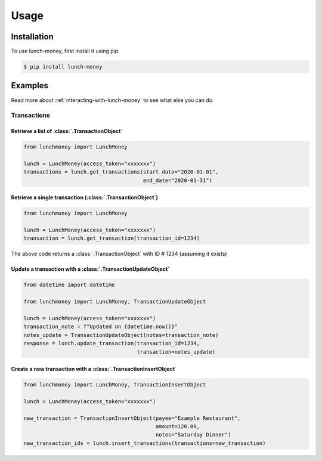 ##################
Usage
##################

******************
Installation
******************

To use lunch-money, first install it using pip:

.. code-block:: console

    $ pip install lunch-money

******************
Examples
******************

Read more about :ref:`interacting-with-lunch-money` to see what
else you can do.

Transactions
==================

Retrieve a list of :class:`.TransactionObject`
----------------------------------------------------------------------

.. code-block:: python

    from lunchmoney import LunchMoney

    lunch = LunchMoney(access_token="xxxxxxx")
    transactions = lunch.get_transactions(start_date="2020-01-01",
                                          end_date="2020-01-31")


Retrieve a single transaction (:class:`.TransactionObject`)
----------------------------------------------------------------------

.. code-block:: python

    from lunchmoney import LunchMoney

    lunch = LunchMoney(access_token="xxxxxxx")
    transaction = lunch.get_transaction(transaction_id=1234)


The above code returns a :class:`.TransactionObject` with ID # 1234 (assuming it exists)

Update a transaction with a :class:`.TransactionUpdateObject`
----------------------------------------------------------------------

.. code-block:: python

    from datetime import datetime

    from lunchmoney import LunchMoney, TransactionUpdateObject

    lunch = LunchMoney(access_token="xxxxxxx")
    transaction_note = f"Updated on {datetime.now()}"
    notes_update = TransactionUpdateObject(notes=transaction_note)
    response = lunch.update_transaction(transaction_id=1234,
                                        transaction=notes_update)


Create a new transaction with a :class:`.TransactionInsertObject`
----------------------------------------------------------------------

.. code-block:: python

    from lunchmoney import LunchMoney, TransactionInsertObject

    lunch = LunchMoney(access_token="xxxxxxx")

    new_transaction = TransactionInsertObject(payee="Example Restaurant",
                                              amount=120.00,
                                              notes="Saturday Dinner")
    new_transaction_ids = lunch.insert_transactions(transactions=new_transaction)
